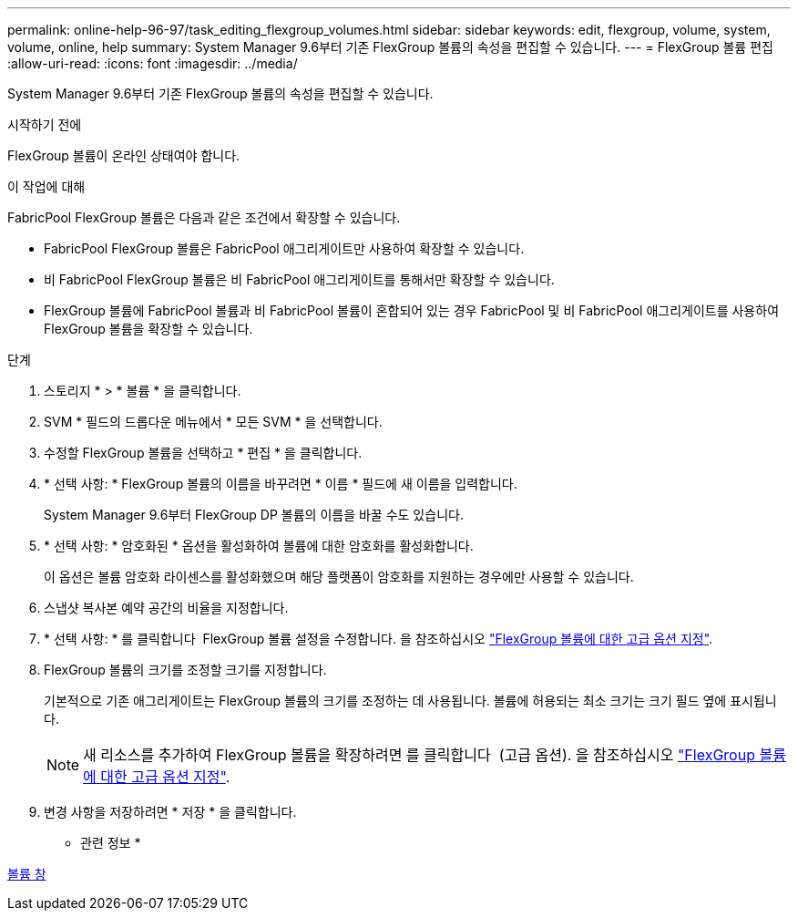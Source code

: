 ---
permalink: online-help-96-97/task_editing_flexgroup_volumes.html 
sidebar: sidebar 
keywords: edit, flexgroup, volume, system, volume, online, help 
summary: System Manager 9.6부터 기존 FlexGroup 볼륨의 속성을 편집할 수 있습니다. 
---
= FlexGroup 볼륨 편집
:allow-uri-read: 
:icons: font
:imagesdir: ../media/


[role="lead"]
System Manager 9.6부터 기존 FlexGroup 볼륨의 속성을 편집할 수 있습니다.

.시작하기 전에
FlexGroup 볼륨이 온라인 상태여야 합니다.

.이 작업에 대해
FabricPool FlexGroup 볼륨은 다음과 같은 조건에서 확장할 수 있습니다.

* FabricPool FlexGroup 볼륨은 FabricPool 애그리게이트만 사용하여 확장할 수 있습니다.
* 비 FabricPool FlexGroup 볼륨은 비 FabricPool 애그리게이트를 통해서만 확장할 수 있습니다.
* FlexGroup 볼륨에 FabricPool 볼륨과 비 FabricPool 볼륨이 혼합되어 있는 경우 FabricPool 및 비 FabricPool 애그리게이트를 사용하여 FlexGroup 볼륨을 확장할 수 있습니다.


.단계
. 스토리지 * > * 볼륨 * 을 클릭합니다.
. SVM * 필드의 드롭다운 메뉴에서 * 모든 SVM * 을 선택합니다.
. 수정할 FlexGroup 볼륨을 선택하고 * 편집 * 을 클릭합니다.
. * 선택 사항: * FlexGroup 볼륨의 이름을 바꾸려면 * 이름 * 필드에 새 이름을 입력합니다.
+
System Manager 9.6부터 FlexGroup DP 볼륨의 이름을 바꿀 수도 있습니다.

. * 선택 사항: * 암호화된 * 옵션을 활성화하여 볼륨에 대한 암호화를 활성화합니다.
+
이 옵션은 볼륨 암호화 라이센스를 활성화했으며 해당 플랫폼이 암호화를 지원하는 경우에만 사용할 수 있습니다.

. 스냅샷 복사본 예약 공간의 비율을 지정합니다.
. * 선택 사항: * 를 클릭합니다 image:../media/advanced_options.gif[""] FlexGroup 볼륨 설정을 수정합니다. 을 참조하십시오 link:task_specifying_advanced_options_for_flexgroup_volume.html["FlexGroup 볼륨에 대한 고급 옵션 지정"].
. FlexGroup 볼륨의 크기를 조정할 크기를 지정합니다.
+
기본적으로 기존 애그리게이트는 FlexGroup 볼륨의 크기를 조정하는 데 사용됩니다. 볼륨에 허용되는 최소 크기는 크기 필드 옆에 표시됩니다.

+
[NOTE]
====
새 리소스를 추가하여 FlexGroup 볼륨을 확장하려면 를 클릭합니다 image:../media/advanced_options.gif[""] (고급 옵션). 을 참조하십시오 link:task_specifying_advanced_options_for_flexgroup_volume.html["FlexGroup 볼륨에 대한 고급 옵션 지정"].

====
. 변경 사항을 저장하려면 * 저장 * 을 클릭합니다.


* 관련 정보 *

xref:reference_volumes_window.adoc[볼륨 창]
